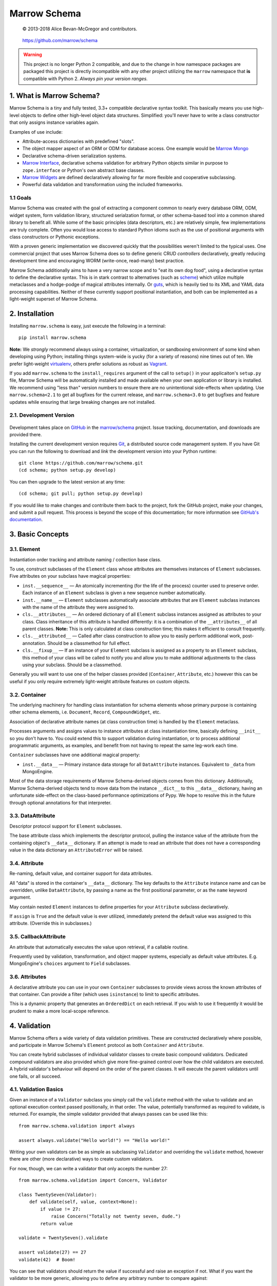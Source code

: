 =============
Marrow Schema
=============

    © 2013-2018 Alice Bevan-McGregor and contributors.

..

    https://github.com/marrow/schema

..

    |latestversion| |ghtag| |downloads| |masterstatus| |mastercover| |masterreq| |ghwatch| |ghstar|

.. warning:: This project is no longer Python 2 compatible, and due to the change in how namespace packages are
             packaged this project is directly incompatible with any other project utilizing the ``marrow`` namespace
             that **is** compatible with Python 2. *Always pin your version ranges.*


1. What is Marrow Schema?
=========================

Marrow Schema is a tiny and fully tested, 3.3+ compatible declarative syntax toolkit.  This basically means you use
high-level objects to define other high-level object data structures.  Simplified: you'll never have to write a class
constructor that only assigns instance variables again.

Examples of use include:

* Attribute-access dictionaries with predefined "slots".

* The object mapper aspect of an ORM or ODM for database access. One example would be `Marrow Mongo
  <https://github.com/marrow/marrow.mongo>`_

* Declarative schema-driven serialization systems.

* `Marrow Interface <https://github.com/marrow/marrow.interface>`_, declarative schema validation for arbitrary Python
  objects similar in purpose to ``zope.interface`` or Python's own abstract base classes.

* `Marrow Widgets <https://github.com/marrow/marrow.widgets>`_ are defined declaratively allowing for far more flexible
  and cooperative subclassing.

* Powerful data validation and transformation using the included frameworks.


1.1 Goals
---------

Marrow Schema was created with the goal of extracting a component common to nearly every database ORM, ODM, widget
system, form validation library, structured serialzation format, or other schema-based tool into a common shared
library to benefit all.  While some of the basic principles (data descriptors, etc.) are relatively simple, few
implementations are truly complete.  Often you would lose access to standard Python idioms such as the use of
positional arguments with class constructors or Pythonic exceptions.

With a proven generic implementation we discovered quickly that the possibilities weren't limited to the typical uses.
One commercial project that uses Marrow Schema does so to define generic CRUD *controllers* declaratively, greatly
reducing development time and encouraging WORM (write-once, read-many) best practice.

Marrow Schema additionally aims to have a very narrow scope and to "eat its own dog food", using a declarative syntax
to define the declarative syntax. This is in stark contrast to alternatives (such as
`scheme <https://github.com/siq/scheme/>`_) which utilize multiple metaclasses and a hodge-podge of magical attributes
internally.  Or `guts <https://github.com/emolch/guts/>`_, which is heavily tied to its XML and YAML data processing
capabilities.  Neither of these currently support positional instantiation, and both can be implemented as a
light-weight superset of Marrow Schema.


2. Installation
===============

Installing ``marrow.schema`` is easy, just execute the following in a terminal::

    pip install marrow.schema

**Note:** We *strongly* recommend always using a container, virtualization, or sandboxing environment of some kind when
developing using Python; installing things system-wide is yucky (for a variety of reasons) nine times out of ten.  We
prefer light-weight `virtualenv <https://virtualenv.pypa.io/en/latest/virtualenv.html>`_, others prefer solutions as
robust as `Vagrant <http://www.vagrantup.com>`_.

If you add ``marrow.schema`` to the ``install_requires`` argument of the call to ``setup()`` in your applicaiton's
``setup.py`` file, Marrow Schema will be automatically installed and made available when your own application or
library is installed.  We recommend using "less than" version numbers to ensure there are no unintentional
side-effects when updating.  Use ``marrow.schema<2.1`` to get all bugfixes for the current release, and
``marrow.schema<3.0`` to get bugfixes and feature updates while ensuring that large breaking changes are not installed.


2.1. Development Version
------------------------

    |developstatus| |developcover| |ghsince| |issuecount| |ghfork|

Development takes place on `GitHub <https://github.com/>`_ in the
`marrow/schema <https://github.com/marrow/schema/>`_ project.  Issue tracking, documentation, and downloads
are provided there.

Installing the current development version requires `Git <http://git-scm.com/>`_, a distributed source code management
system.  If you have Git you can run the following to download and *link* the development version into your Python
runtime::

    git clone https://github.com/marrow/schema.git
    (cd schema; python setup.py develop)

You can then upgrade to the latest version at any time::

    (cd schema; git pull; python setup.py develop)

If you would like to make changes and contribute them back to the project, fork the GitHub project, make your changes,
and submit a pull request.  This process is beyond the scope of this documentation; for more information see
`GitHub's documentation <http://help.github.com/>`_.


3. Basic Concepts
=================

3.1. Element
------------

Instantiation order tracking and attribute naming / collection base class.

To use, construct subclasses of the ``Element`` class whose attributes are themselves instances of ``Element``
subclasses.  Five attributes on your subclass have magical properties:

* ``inst.__sequence__`` — 
  An atomically incrementing (for the life of the process) counter used to preserve order.  Each instance of an
  ``Element`` subclass is given a new sequence number automatically.
  
* ``inst.__name__`` — 
  ``Element`` subclasses automatically associate attributes that are ``Element`` subclass instances with the name of
  the attribute they were assigned to.
  
* ``cls.__attributes__`` — 
  An ordered dictionary of all ``Element`` subclass instances assigned as attributes to your class. Class inheritance
  of this attribute is handled differently: it is a combination of the ``__attributes__`` of all parent classes.
  **Note:** This is only calculated at class construction time; this makes it efficient to consult frequently.
  
* ``cls.__attributed__`` — 
  Called after class construction to allow you to easily perform additional work, post-annotation.  Should be a
  classmethod for full effect.
  
* ``cls.__fixup__`` — 
  If an instance of your ``Element`` subclass is assigned as a property to an ``Element`` subclass, this method of your
  class will be called to notify you and allow you to make additional adjustments to the class using your subclass.
  Should be a classmethod.

Generally you will want to use one of the helper classes provided (``Container``, ``Attribute``, etc.) however this can
be useful if you only require extremely light-weight attribute features on custom objects.

3.2. Container
--------------

The underlying machinery for handling class instantiation for schema elements whose primary purpose is containing other
schema elements, i.e. ``Document``, ``Record``, ``CompoundWidget``, etc.

Association of declarative attribute names (at class construction time) is handled by the ``Element`` metaclass.

Processes arguments and assigns values to instance attributes at class instantiation time, basically defining
``__init__`` so you don't have to.  You could extend this to support validation during instantiation, or to process
additional programmatic arguments, as examples, and benefit from not having to repeat the same leg-work each time.

``Container`` subclasses have one additional magical property:

* ``inst.__data__`` — 
  Primary instance data storage for all ``DataAttribute`` instances.  Equivalent to ``_data`` from MongoEngine.

Most of the data storage requirements of Marrow Schema-derived objects comes from this dictionary.  Additionally,
Marrow Schema-derived objects tend to move data from the instance ``__dict__`` to this ``__data__`` dictionary, having
an unfortunate side-effect on the class-based performance optimizations of Pypy.  We hope to resolve this in the future
through optional annotations for that interpreter.

3.3. DataAttribute
------------------

Descriptor protocol support for ``Element`` subclasses.

The base attribute class which implements the descriptor protocol, pulling the instance value of the attribute from
the containing object's ``__data__`` dictionary.  If an attempt is made to read an attribute that does not have a
corresponding value in the data dictionary an ``AttributeError`` will be raised.

3.4. Attribute
--------------

Re-naming, default value, and container support for data attributes.

All "data" is stored in the container's ``__data__`` dictionary.  The key defaults to the ``Attribute`` instance name
and can be overridden, unlike ``DataAttribute``, by passing a name as the first positional parameter, or as the
``name`` keyword argument.

May contain nested ``Element`` instances to define properties for your ``Attribute`` subclass declaratively.

If ``assign`` is ``True`` and the default value is ever utilized, immediately pretend the default value was assigned to
this attribute.  (Override this in subclasses.)

3.5. CallbackAttribute
----------------------

An attribute that automatically executes the value upon retrieval, if a callable routine.

Frequently used by validation, transformation, and object mapper systems, especially as default value attributes.  E.g.
MongoEngine's ``choices`` argument to ``Field`` subclasses.

3.6. Attributes
---------------

A declarative attribute you can use in your own ``Container`` subclasses to provide views across the known attributes
of that container.  Can provide a filter (which uses ``isinstance``) to limit to specific attributes.

This is a dynamic property that generates an ``OrderedDict`` on each retrieval.  If you wish to use it frequently it 
would be prudent to make a more local-scope reference.


4. Validation
=============

Marrow Schema offers a wide variety of data validation primitives.  These are constructed declaratively where possible,
and participate in Marrow Schema's ``Element`` protocol as both ``Container`` and ``Attribute``.

You can create hybrid subclasses of individual validator classes to create basic compound validators.  Dedicated
compound validators are also provided which give more fine-grained control over how the child validators are executed.
A hybrid validator's behaviour will depend on the order of the parent classes.  It will execute the parent validators
until one fails, or all succeed.

4.1. Validation Basics
----------------------

Given an instance of a ``Validator`` subclass you simply call the ``validate`` method with the value to validate and
an optional execution context passed positionally, in that order.  The value, potentially transformed as required to
validate, is returned.  For example, the simple validator provided that always passes can be used like this::

    from marrow.schema.validation import always
    
    assert always.validate("Hello world!") == "Hello world!"

Writing your own validators can be as simple as subclassing ``Validator`` and overriding the ``validate`` method,
however there are other (more declarative) ways to create custom validators.

For now, though, we can write a validator that only accepts the number 27::

    from marrow.schema.validation import Concern, Validator
    
    class TwentySeven(Validator):
        def validate(self, value, context=None):
            if value != 27:
                raise Concern("Totally not twenty seven, dude.")
            return value
    
    validate = TwentySeven().validate
    
    assert validate(27) == 27
    validate(42)  # Boom!

You can see that validators should return the value if successful and raise an exception if not.  What if you want the
validator to be more generic, allowing you to define any arbitrary number to compare against::

    from marrow.schema import Attribute
    
    class Equals(Validator):
        value = Attribute()
        
        def validate(self, value, context=None):
            if value != self.value:
                raise Concern("Value of {0!r} doesn't match expectation of {1!r}.", value, self.value)
            
            return value
    
    validate = Equals(3).validate
    
    assert validate(3) == 3
    validate(27)  # Boom!

That's basically the built-in Equal validator, right there.  (You'll notice that it doesn't even care if the value is a
number or not.  Python is awesome that way.)

4.1.1. Concerns
~~~~~~~~~~~~~~~

Validators raise "concerns" if they encounter problems with the data being validated.  A ``Concern`` exception has a
level, identical to a logging level, and only errors (and above) should be treated as such.  This level defaults to
``logging.ERROR``.  Because most validation concerns should probably be fatal, overriding this value isn't done much
within Marrow Schema; it's mostly there for developer use.  Because of this, though, ``Concern`` has a somewhat strange
constructor::

    Concern([level, ]message, *args, concerns=[], **kw)

An optional integer logging level, then a message followed by zero or more additional arguments, an optional
``concerns`` keyword-only argument that is either not supplied or an iterable of child ``Concern`` instances, and zero
or more additional keyword arguments.  Compound validators that aggregate multiple failures (i.e. ``Pipe``)
automatically determine their aggregate ``Concern`` level from the maximum of the child concerns.

``Concern`` instances render to ``str`` instances; the result of calling ``message.format(*args, **kw)`` using the
arguments provided above.  Care should be taken to only include JSON-safe datatypes in these arguments.


4.2. Basic Validators
---------------------

Marrow Schema includes a *lot* of validators for you to use.  They tend to be organized based on purpose, but the basic
validators have such widespread usage they're importable straight from ``marrow.schema.validation``.

* ``Validator`` — the base validator; a no-op.
* ``Always`` — effectively the same in effect as using Validator directly, always passes.  Singleton: ``always``
* ``Never`` — the opposite of Always, this never passes.  Singleton: ``never``
* ``AlwaysTruthy`` — the value must always evaluate to True.  Singleton: ``truthy``
* ``Truthy`` — A mixin-able version of AlwaysTruthy whose behaviour is toggled by the ``truthy`` attribute.
* ``AlwaysFalsy`` — as per AlwaysTruthy.  Singleton: ``falsy``
* ``Falsy`` — A mixin-able version of AlwaysFalsy, as per Truthy with the ``falsy`` attribute instead.
* ``AlwaysRequried`` — Value must be non-None.  Singleton: ``required``
* ``Required`` — A mixin-able version of AlwaysRequired using the ``required`` attribute.
* ``AlwaysMissing`` — Value must be None or otherwise have a length of zero.  Singleton: ``missing``
* ``Missing`` — A mixin-able version of AlwaysMissing using the ``missing`` attribute.
* ``Callback`` — Execute a simple callback to validate the value.  More on this one later.
* ``In`` — Value must be contained within the provided iterable, ``choices``.
* ``Contains`` — Value must contain (via ``in``) the provided value, ``contains``.
* ``Length`` — Value must have either an exact length or a length within a given range, ``length``.  (Hint: assign a tuple or a ``slice()``.)
* ``Range`` — Value must exist within a specific range (``minimum`` and ``maximum``) either end of which may be unbounded.
* ``Pattern`` — Value must match a regular expression, ``pattern``.  The expression will be compiled for you during assignment if passing in raw strings.
* ``Instance`` — Value must be an instance of the given class ``instance`` or an instance of one of a set of classes (by passing a tuple).
* ``Subclass`` — Value must be a subclass of the given class ``subclass`` or a subclass of one of a set of classes (by passing a tuple).
* ``Equal`` — Value must equal a given value, ``equals``.
* ``Unique`` — No element of the provided iterable value may be repeated.  Uses sets, so all values must also be hashable.  Singleton: ``unique``

4.3. Callback Validators
------------------------

Callback validators allow you to write validator logic using simple lambda statements, amongst other uses.  They
rapidly enter the realm of the spooky door when you realize the Callback validator class can be used as a decorator, though.  To see what we mean you could define the "Always" validator like this::

    from marrow.schema.validation import Callback
    
    @Callback
    def always(validator, value, context=None):
        return value
    
    assert always.validate(27) == 27

The callback that callback validators use may return a value, raise a Concern like any normal ``validate`` method, or
simply *return* a Concern instance which will then be raised on behalf of the callback.  The original callback function
is reachable as ``always.validator`` in this instance.

(If the decorator thing has you scratching your head, notice that the callback is assigned using an Attribute instance… and positional arguments fill out attributes!  Magic!)

4.4. Compound Validators
------------------------

Compound validators (imported from ``marrow.schema.validation.compound``) use other validators as declarative
attributes.  Additionally, you can pass validators at class instantiation time positionally or using the ``validators``
keyword argument.  Declarative child validators take priority.

The ``__validators__`` aggregate is provided to filter the known attributes of the ``Compound`` subclass to just the
assigned validators.  A generator property named ``_validators`` is provided to merge the two sources.

The purpose of this type of validator is to give you additional control over how multiple validators are run against a
single value, and how validators are run against collections (such as lists and dictionaries).

* ``Compound`` — The base class providing validator aggregation; effectively a no-op.
* ``Any`` — Stop processing on first success, but gather multiple failures into one.
* ``All`` — Ensure all validators pass, but stop processing on the first failure.  Does not gather failures.
* ``Pipe`` — Execute all validators and only declare success if all pass.  Gathers failures together.
* ``Iterable`` — Value must be an iterable whose elements pass validation using the base scheme defined by ``require``,
  generally one of ``Any``, ``All``, or ``Pipe``, but may be recursive.  (The class, not an instance of the class, or
  a ``functools.partial``-wrapped class for recursive use.)
* ``Mapping`` — Value must be a mapping (``dict``-like) whose values non-recursively validate using the base scheme
  defined by ``require``.  As per ``Iterable``, you can use ``functools.partial`` to build recursive compound
  validators.

4.5. Date and Time Validators
-----------------------------

* ``Date`` — A ``Range`` filter that only accepts datetime and date instances.
* ``Time`` — A ``Range`` filter that only accepts datetime and time instances.
* ``DateTime`` — A ``Range`` filter that only accepts datetime instances.
* ``Delta`` — A ``Range`` filter that only accepts timedelta instances.

4.6. Geographic Validators
--------------------------

All have singletons using the all-lower-case name.

* ``Latitude`` — A ``Compound`` validator ensuring the value is a number between -90 and 90 (degrees).
* ``Longitude`` — A ``Compound`` validator ensuring the value is a number between -180 and 180 (degrees).
* ``Position`` — A ``Compound`` validator ensuring the value is a sequence of length two whose first element is a valid
  latitude and whose second element is a valid longitude.

4.7. Network-Related Validators
-------------------------------

All have singletons using the all-lower-case name.  All are ``Pattern`` validators.

* ``IPv4`` — IPv4 dot-notation address.
* ``IPv4`` — IPv6 dot-notation address.
* ``CIDRv4`` — IPv4 network range.
* ``CIDRv6`` — IPv6 network range.
* ``IPAddress`` — An IPv4 *or* IPv6 address.
* ``CIDR`` — An IPv4 *or* IPv6 network range.
* ``Hostname`` — Valid ASCII host name validator.
* ``DNSName`` — Valid DNS RFC host name validator.
* ``MAC`` — Media Access Control (MAC) address validator.
* ``URI`` — Uniform Resource Locator (URI) validator.

4.8. Regular Expression Pattern Validators
------------------------------------------

These were not more specific to another task.  All are ``Pattern`` validators.  All have singletons using the
all-lower-case name.

* ``Alphanumeric`` — Case-insensitive letters and numbers.
* ``Username`` — Simple username validator: leading character must be alphabetical, subsequent characters may be alphanumeric, hyphen, period, or underscore.
* ``TwitterUsername`` — A validator for modern Twitter handles.
* ``FacebookUsername`` — A validator for modern Facebook usernames.
* ``CreditCard`` — A basic CC validator; does not validate checksum.
* ``HexColor`` — Hashmark color code of either three or six elements.  (Half-byte or full-byte RGB accuracy.)
* ``AlphaHexColor`` — Hashmark color code of either four or eight elements.  (Half-byte or full-byte RGBA accuracy.)
* ``ISBN`` — A very complete ISBN validator.
* ``Slug`` — Generally acceptable URL component validator.  Includes word characters, underscore, and hyphen.
* ``UUID`` — Basic UUID validation.  Accepts technically invalid UUIDs that are nontheless well-formed.

4.9. Utilities
--------------

* ``marrow.schema.validation:Validated`` — A mix-in for ``Attribute`` subclasses that performs validation on any
  attempt to assign a value.  Not useful by itself.
* ``marrow.schema.validation.util:SliceAttribute`` — Enforce a typecasting to a ``slice()`` instance by consuming
  iterables.
* ``marrow.schema.validation.util:RegexAttribute`` — Automatically attempt to ``re.compile`` objects that do not have a
  ``match`` method.

4.9.1 Testing
~~~~~~~~~~~~~

A helper class is provided to aid in testing your own validators.  It is a test generator allowing you to quickly and
easily define a validator and iterables of valid and invalid values to try.  This class is used extensively by Marrow
Schema itself and is agnostic to your preferred test runner.  (As long as the runner understands test generators.)

This utility class (``marrow.schema.validation.testing:ValidationTest``) has been tested under Nose and py.test.


5. Version History
==================

Version 1.0
-----------

* Initial release.

Version 1.0.1
-------------

* Compatibility with Python 2.6.

* Added pypy3 to test suite.

Version 1.0.2
-------------

* Callbacks are now provided to inform attributes when they are defined, and for containers when they likewise defined.

* If an attribute is overridden by a non-attribute value, it shouldn't be included in ``__attributes__`` and co.

* If an attribute is overridden by a new attribute, preserve the original definition order.  This is useful, as an
  example, to ensure the order of positional arguments don't change even if you override the default value through
  redefinition.

Version 1.1.0
-------------

* **Massive update to documentation.**  Now most lines of code are also covered by descriptive comments.

* **Validation primitives.**  A large component of this release is a newly added and fully tested suite of data
  validation tools.

* **Tests to Ludicrous Speed.**  Marrow Schema now has more individual tests (600+) than executable statements, and
  they execute in a few seconds on most interpreters!  Remember, kids: mad science is never stopping to ask "what's the
  worst that could happen?"

* **Expanded Travis coverage.**  Travis now runs the py26 and pypy3 test runners.

Version 1.1.1
-------------

* Removal of diagnostic aides.

Version 1.2.0
-------------

* Updated documentation sheilds and test coverage provider.

* **Added tested data transformation tools.**

* Attributes passed positionally or by name during ``Container`` initialization have their attribute order preserved
  during assignment.

* ``Container`` subclasses can now override the callable used to construct ``__data__`` on instances.

Version 2.0.0
-------------

* Removed Python 2 compatibility and testing.
* Updated to modern namespace packaging practices. This is **incompatible with any marrow project version that is Python 2 compatible**.


6. License
==========

Marrow Schema has been released under the MIT Open Source license.

6.1. The MIT License
--------------------

Copyright © 2013-2018 Alice Bevan-McGregor and contributors.

Permission is hereby granted, free of charge, to any person obtaining a copy of this software and associated
documentation files (the “Software”), to deal in the Software without restriction, including without limitation the
rights to use, copy, modify, merge, publish, distribute, sublicense, and/or sell copies of the Software, and to permit
persons to whom the Software is furnished to do so, subject to the following conditions:

The above copyright notice and this permission notice shall be included in all copies or substantial portions of the
Software.

THE SOFTWARE IS PROVIDED “AS IS”, WITHOUT WARRANTY OF ANY KIND, EXPRESS OR IMPLIED, INCLUDING BUT NOT LIMITED TO THE
WARRANTIES OF MERCHANTABILITY, FITNESS FOR A PARTICULAR PURPOSE AND NON-INFRINGEMENT. IN NO EVENT SHALL THE AUTHORS OR
COPYRIGHT HOLDERS BE LIABLE FOR ANY CLAIM, DAMAGES OR OTHER LIABILITY, WHETHER IN AN ACTION OF CONTRACT, TORT OR
OTHERWISE, ARISING FROM, OUT OF OR IN CONNECTION WITH THE SOFTWARE OR THE USE OR OTHER DEALINGS IN THE SOFTWARE.


.. |ghwatch| image:: https://img.shields.io/github/watchers/marrow/schema.svg?style=social&label=Watch
    :target: https://github.com/marrow/schema/subscription
    :alt: Subscribe to project activity on Github.

.. |ghstar| image:: https://img.shields.io/github/stars/marrow/schema.svg?style=social&label=Star
    :target: https://github.com/marrow/schema/subscription
    :alt: Star this project on Github.

.. |ghfork| image:: https://img.shields.io/github/forks/marrow/schema.svg?style=social&label=Fork
    :target: https://github.com/marrow/schema/fork
    :alt: Fork this project on Github.

.. |masterstatus| image:: http://img.shields.io/travis/marrow/schema/master.svg?style=flat
    :target: https://travis-ci.org/marrow/schema/branches
    :alt: Release build status.

.. |mastercover| image:: http://img.shields.io/codecov/c/github/marrow/schema/master.svg?style=flat
    :target: https://codecov.io/github/marrow/schema?branch=master
    :alt: Release test coverage.

.. |masterreq| image:: https://img.shields.io/requires/github/marrow/schema.svg
    :target: https://requires.io/github/marrow/schema/requirements/?branch=master
    :alt: Status of release dependencies.

.. |developstatus| image:: http://img.shields.io/travis/marrow/schema/develop.svg?style=flat
    :target: https://travis-ci.org/marrow/schema/branches
    :alt: Development build status.

.. |developcover| image:: http://img.shields.io/codecov/c/github/marrow/schema/develop.svg?style=flat
    :target: https://codecov.io/github/marrow/schema?branch=develop
    :alt: Development test coverage.

.. |developreq| image:: https://img.shields.io/requires/github/marrow/schema.svg
    :target: https://requires.io/github/marrow/schema/requirements/?branch=develop
    :alt: Status of development dependencies.

.. |issuecount| image:: http://img.shields.io/github/issues-raw/marrow/schema.svg?style=flat
    :target: https://github.com/marrow/schema/issues
    :alt: Github Issues

.. |ghsince| image:: https://img.shields.io/github/commits-since/marrow/schema/1.2.0.svg
    :target: https://github.com/marrow/schema/commits/develop
    :alt: Changes since last release.

.. |ghtag| image:: https://img.shields.io/github/tag/marrow/schema.svg
    :target: https://github.com/marrow/schema/tree/1.2.0
    :alt: Latest Github tagged release.

.. |latestversion| image:: http://img.shields.io/pypi/v/marrow.schema.svg?style=flat
    :target: https://pypi.python.org/pypi/marrow.schema
    :alt: Latest released version.

.. |downloads| image:: http://img.shields.io/pypi/dw/marrow.schema.svg?style=flat
    :target: https://pypi.python.org/pypi/marrow.schema
    :alt: Downloads per week.

.. |cake| image:: http://img.shields.io/badge/cake-lie-1b87fb.svg?style=flat
